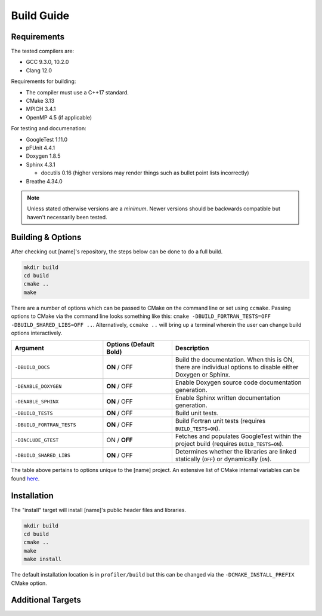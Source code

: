 Build Guide
===========

.. _requirements:

Requirements
------------

The tested compilers are:

* GCC 9.3.0, 10.2.0
* Clang 12.0

Requirements for building:

* The compiler must use a C++17 standard.
* CMake 3.13
* MPICH 3.4.1
* OpenMP 4.5 (if applicable)

For testing and documenation:

* GoogleTest 1.11.0
* pFUnit 4.4.1
* Doxygen 1.8.5
* Sphinx 4.3.1
  
  * docutils 0.16 (higher versions may render things such as bullet point lists incorrectly)
  
* Breathe 4.34.0

.. note::
   
   Unless stated otherwise versions are a *minimum*. Newer versions
   should be backwards compatible but haven't necessarily been tested.

Building & Options
------------------

After checking out [name]'s repository, the steps below can be done to do a full
build.

.. code-block:: shell

   mkdir build
   cd build
   cmake ..
   make

There are a number of options which can be passed to CMake on the command line
or set using ``ccmake``. Passing options to CMake via the command line looks 
something like this: ``cmake -DBUILD_FORTRAN_TESTS=OFF -DBUILD_SHARED_LIBS=OFF ..``. 
Alternatively, ``ccmake ..`` will bring up a terminal wherein the user can change 
build options interactively. 

..  list-table::
    :widths: 20 15 30
    :header-rows: 1

    * - Argument
      - Options (Default **Bold**)
      - Description
    * - ``-DBUILD_DOCS``
      - **ON** / OFF
      - Build the documentation. When this is ON, there are individual options
        to disable either Doxygen or Sphinx.
    * - ``-DENABLE_DOXYGEN``
      - **ON** / OFF
      - Enable Doxygen source code documentation generation.
    * - ``-DENABLE_SPHINX``
      - **ON** / OFF
      - Enable Sphinx written documentation generation. 
    * - ``-DBUILD_TESTS``
      - **ON** / OFF
      - Build unit tests.
    * - ``-DBUILD_FORTRAN_TESTS``
      - **ON** / OFF
      - Build Fortran unit tests (requires ``BUILD_TESTS=ON``).
    * - ``-DINCLUDE_GTEST``
      - ON / **OFF**
      - Fetches and populates GoogleTest within the project build (requires 
        ``BUILD_TESTS=ON``).
    * - ``-DBUILD_SHARED_LIBS``
      - **ON** / OFF
      - Determines whether the libraries are linked statically (``OFF``) or 
        dynamically (``ON``).

The table above pertains to options unique to the [name] project. An extensive
list of CMake internal variables can be found 
`here <https://cmake.org/cmake/help/v3.13/manual/cmake-variables.7.html>`_.

.. _installation:

Installation
------------

The "install" target will install [name]'s public header files and libraries.

.. code-block:: shell

   mkdir build
   cd build
   cmake ..
   make
   make install

The default installation location is in ``profiler/build`` but this can be
changed via the ``-DCMAKE_INSTALL_PREFIX`` CMake option.

Additional Targets
------------------

.. glossary::

   test
     Runs all built unit tests. Only available when ``-DBUILD_TESTS`` is turned
     ON. Identical to running ``ctest``.

   profiler
     Builds just the main profiler target and its associated source code, no
     tests or documentation.

   doxygen
     Uses Doxygen to generate source code documentation based on comment blocks
     in the code. The generated files are put into a ``doxygen`` subdirectory.

   sphinx
     Uses Sphinx to build the written documentation. This target builds the 
     Doxygen documentation first. The generated files are put into a 
     ``sphinx`` subdirectory.
